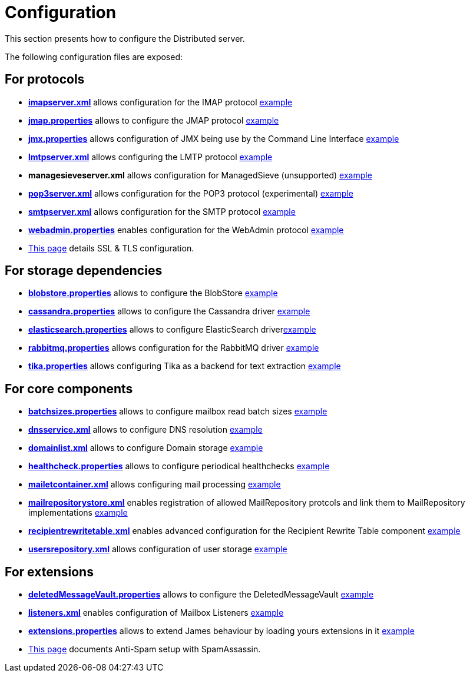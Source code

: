 = Configuration

This section presents how to configure the Distributed server.

The following configuration files are exposed:

== For protocols

** xref:distributed/configure/imap.adoc[*imapserver.xml*] allows configuration for the IMAP protocol link:https://github.com/apache/james-project/blob/master/dockerfiles/run/guice/cassandra-rabbitmq/destination/conf/imapserver.xml[example]
** xref:distributed/configure/jmap.adoc[*jmap.properties*] allows to configure the JMAP protocol link:https://github.com/apache/james-project/blob/master/dockerfiles/run/guice/cassandra-rabbitmq/destination/conf/jmap.properties[example]
** xref:distributed/configure/jmx.adoc[*jmx.properties*] allows configuration of JMX being use by the Command Line Interface link:https://github.com/apache/james-project/blob/master/dockerfiles/run/guice/cassandra-rabbitmq/destination/conf/jmx.properties[example]
** xref:distributed/configure/smtp.adoc#_lmtp_configuration[*lmtpserver.xml*] allows configuring the LMTP protocol link:https://github.com/apache/james-project/blob/master/dockerfiles/run/guice/cassandra-rabbitmq/destination/conf/lmtpserver.xml[example]
** *managesieveserver.xml* allows configuration for ManagedSieve (unsupported) link:https://github.com/apache/james-project/blob/master/dockerfiles/run/guice/cassandra-rabbitmq/destination/conf/managesieveserver.xml[example]
** xref:distributed/configure/pop3.adoc[*pop3server.xml*] allows configuration for the POP3 protocol (experimental) link:https://github.com/apache/james-project/blob/master/dockerfiles/run/guice/cassandra-rabbitmq/destination/conf/pop3server.xml[example]
** xref:distributed/configure/smtp.adoc[*smtpserver.xml*] allows configuration for the SMTP protocol link:https://github.com/apache/james-project/blob/master/dockerfiles/run/guice/cassandra-rabbitmq/destination/conf/smtpserver.xml[example]
** xref:distributed/configure/webadmin.adoc[*webadmin.properties*] enables configuration for the WebAdmin protocol link:https://github.com/apache/james-project/blob/master/dockerfiles/run/guice/cassandra-rabbitmq/destination/conf/webadmin.properties[example]
** xref:distributed/configure/ssl.adoc[This page] details SSL & TLS configuration.

== For storage dependencies

** xref:distributed/configure/blobstore.adoc[*blobstore.properties*] allows to configure the BlobStore link:https://github.com/apache/james-project/blob/master/dockerfiles/run/guice/cassandra-rabbitmq/destination/conf/blob.properties[example]
** xref:distributed/configure/cassandra.adoc[*cassandra.properties*] allows to configure the Cassandra driver link:https://github.com/apache/james-project/blob/master/dockerfiles/run/guice/cassandra-rabbitmq/destination/conf/cassandra.properties[example]
** xref:distributed/configure/elasticsearch.adoc[*elasticsearch.properties*] allows to configure ElasticSearch driverlink:https://github.com/apache/james-project/blob/master/dockerfiles/run/guice/cassandra-rabbitmq/destination/conf/elasticsearch.properties[example]
** xref:distributed/configure/rabbitmq.adoc[*rabbitmq.properties*] allows configuration for the RabbitMQ driver link:https://github.com/apache/james-project/blob/master/dockerfiles/run/guice/cassandra-rabbitmq/destination/conf/rabbitmq.properties[example]
** xref:distributed/configure/elasticsearch.adoc#_tika_configuration[*tika.properties*] allows configuring Tika as a backend for text extraction link:https://github.com/apache/james-project/blob/master/dockerfiles/run/guice/cassandra-rabbitmq/destination/conf/tika.properties[example]

== For core components

** xref:distributed/configure/batchsizes.adoc[*batchsizes.properties*] allows to configure mailbox read batch sizes link:https://github.com/apache/james-project/blob/master/dockerfiles/run/guice/cassandra-rabbitmq/destination/conf/batchsizes.properties[example]
** xref:distributed/configure/dns.adoc[*dnsservice.xml*] allows to configure DNS resolution link:https://github.com/apache/james-project/blob/master/dockerfiles/run/guice/cassandra-rabbitmq/destination/conf/dnsservice.xml[example]
** xref:distributed/configure/domainlist.adoc[*domainlist.xml*] allows to configure Domain storage link:https://github.com/apache/james-project/blob/master/dockerfiles/run/guice/cassandra-rabbitmq/destination/conf/domainlist.xml[example]
** xref:distributed/configure/healthcheck.adoc[*healthcheck.properties*] allows to configure periodical healthchecks link:https://github.com/apache/james-project/blob/master/dockerfiles/run/guice/cassandra-rabbitmq/destination/conf/healthcheck.properties[example]
** xref:distributed/configure/mailetcontainer.adoc[*mailetcontainer.xml*] allows configuring mail processing link:https://github.com/apache/james-project/blob/master/dockerfiles/run/guice/cassandra-rabbitmq/destination/conf/mailetcontainer.xml[example]
** xref:distributed/configure/mailrepositorystore.adoc[*mailrepositorystore.xml*] enables registration of allowed MailRepository protcols and link them to MailRepository implementations link:https://github.com/apache/james-project/blob/master/dockerfiles/run/guice/cassandra-rabbitmq/destination/conf/mailrepositorystore.xml[example]
** xref:distributed/configure/recipientrewritetable.adoc[*recipientrewritetable.xml*] enables advanced configuration for the Recipient Rewrite Table component link:https://github.com/apache/james-project/blob/master/dockerfiles/run/guice/cassandra-rabbitmq/destination/conf/recipientrewritetable.xml[example]
** xref:distributed/configure/usersrepository.adoc[*usersrepository.xml*] allows configuration of user storage link:https://github.com/apache/james-project/blob/master/dockerfiles/run/guice/cassandra-rabbitmq/destination/conf/usersrepository.xml[example]

== For extensions

** xref:distributed/configure/vault.adoc[*deletedMessageVault.properties*] allows to configure the DeletedMessageVault link:https://github.com/apache/james-project/blob/master/dockerfiles/run/guice/cassandra-rabbitmq/destination/conf/deletedMessageVault.properties[example]
** xref:distributed/configure/listeners.adoc[*listeners.xml*] enables configuration of Mailbox Listeners link:https://github.com/apache/james-project/blob/master/dockerfiles/run/guice/cassandra-rabbitmq/destination/conf/listeners.xml[example]
** xref:distributed/configure/extensions.adoc[*extensions.properties*] allows to extend James behaviour by loading yours extensions in it link:https://github.com/apache/james-project/blob/master/dockerfiles/run/guice/cassandra-rabbitmq/destination/conf/extensions.properties[example]
** xref:distributed/configure/spam.adoc[This page] documents Anti-Spam setup with SpamAssassin.
